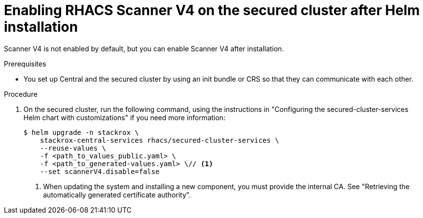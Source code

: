 // Module included in the following assemblies:
//
// * operating/examine-images-for-vulnerabilities.adoc
:_mod-docs-content-type: PROCEDURE
[id="enabling-scanner-v4-after-helm-installation-secured-cluster_{context}"]
= Enabling RHACS Scanner V4 on the secured cluster after Helm installation

[role="_abstract"]
Scanner V4 is not enabled by default, but you can enable Scanner V4 after installation.

.Prerequisites

* You set up Central and the secured cluster by using an init bundle or CRS so that they can communicate with each other.

.Procedure

. On the secured cluster, run the following command, using the instructions in "Configuring the secured-cluster-services Helm chart with customizations" if you need more information:
+
[source,terminal]
----
$ helm upgrade -n stackrox \
    stackrox-central-services rhacs/secured-cluster-services \
    --reuse-values \
    -f <path_to_values_public.yaml> \
    -f <path_to_generated-values.yaml> \// <1>
    --set scannerV4.disable=false
----
<1> When updating the system and installing a new component, you must provide the internal CA. See "Retrieving the automatically generated certificate authority".
